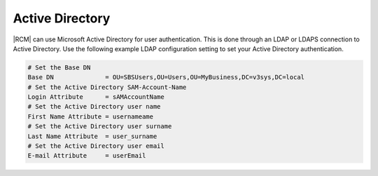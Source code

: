 .. _ldap-act-dir-ref:

Active Directory
----------------

|RCM| can use Microsoft Active Directory for user authentication. This is
done through an LDAP or LDAPS connection to Active Directory. Use the
following example LDAP configuration setting to set your Active Directory
authentication.

.. code-block:: ini
    
    # Set the Base DN
    Base DN              = OU=SBSUsers,OU=Users,OU=MyBusiness,DC=v3sys,DC=local
    # Set the Active Directory SAM-Account-Name
    Login Attribute      = sAMAccountName
    # Set the Active Directory user name
    First Name Attribute = usernameame
    # Set the Active Directory user surname
    Last Name Attribute  = user_surname
    # Set the Active Directory user email
    E-mail Attribute     = userEmail